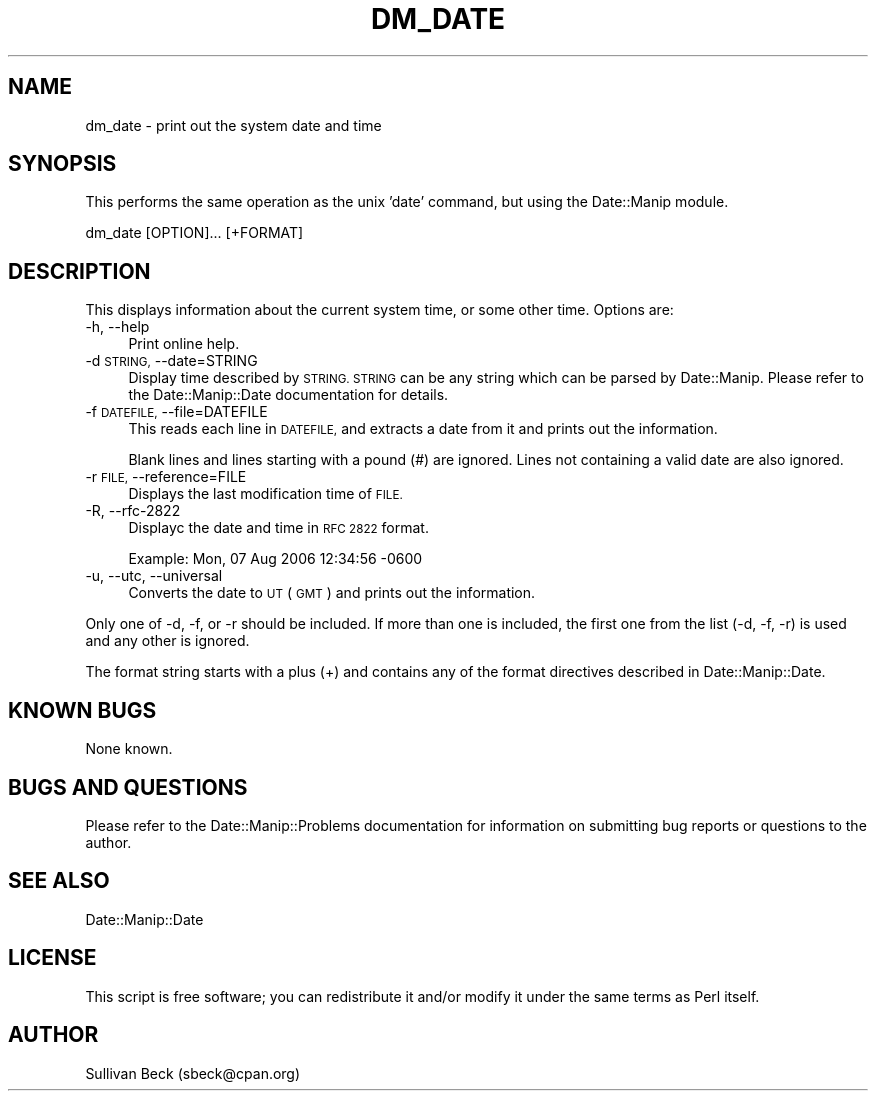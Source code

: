.\" Automatically generated by Pod::Man 4.14 (Pod::Simple 3.43)
.\"
.\" Standard preamble:
.\" ========================================================================
.de Sp \" Vertical space (when we can't use .PP)
.if t .sp .5v
.if n .sp
..
.de Vb \" Begin verbatim text
.ft CW
.nf
.ne \\$1
..
.de Ve \" End verbatim text
.ft R
.fi
..
.\" Set up some character translations and predefined strings.  \*(-- will
.\" give an unbreakable dash, \*(PI will give pi, \*(L" will give a left
.\" double quote, and \*(R" will give a right double quote.  \*(C+ will
.\" give a nicer C++.  Capital omega is used to do unbreakable dashes and
.\" therefore won't be available.  \*(C` and \*(C' expand to `' in nroff,
.\" nothing in troff, for use with C<>.
.tr \(*W-
.ds C+ C\v'-.1v'\h'-1p'\s-2+\h'-1p'+\s0\v'.1v'\h'-1p'
.ie n \{\
.    ds -- \(*W-
.    ds PI pi
.    if (\n(.H=4u)&(1m=24u) .ds -- \(*W\h'-12u'\(*W\h'-12u'-\" diablo 10 pitch
.    if (\n(.H=4u)&(1m=20u) .ds -- \(*W\h'-12u'\(*W\h'-8u'-\"  diablo 12 pitch
.    ds L" ""
.    ds R" ""
.    ds C` ""
.    ds C' ""
'br\}
.el\{\
.    ds -- \|\(em\|
.    ds PI \(*p
.    ds L" ``
.    ds R" ''
.    ds C`
.    ds C'
'br\}
.\"
.\" Escape single quotes in literal strings from groff's Unicode transform.
.ie \n(.g .ds Aq \(aq
.el       .ds Aq '
.\"
.\" If the F register is >0, we'll generate index entries on stderr for
.\" titles (.TH), headers (.SH), subsections (.SS), items (.Ip), and index
.\" entries marked with X<> in POD.  Of course, you'll have to process the
.\" output yourself in some meaningful fashion.
.\"
.\" Avoid warning from groff about undefined register 'F'.
.de IX
..
.nr rF 0
.if \n(.g .if rF .nr rF 1
.if (\n(rF:(\n(.g==0)) \{\
.    if \nF \{\
.        de IX
.        tm Index:\\$1\t\\n%\t"\\$2"
..
.        if !\nF==2 \{\
.            nr % 0
.            nr F 2
.        \}
.    \}
.\}
.rr rF
.\" ========================================================================
.\"
.IX Title "DM_DATE 1"
.TH DM_DATE 1 "2022-06-01" "perl v5.36.0" "User Contributed Perl Documentation"
.\" For nroff, turn off justification.  Always turn off hyphenation; it makes
.\" way too many mistakes in technical documents.
.if n .ad l
.nh
.SH "NAME"
dm_date \- print out the system date and time
.SH "SYNOPSIS"
.IX Header "SYNOPSIS"
This performs the same operation as the unix 'date' command, but using
the Date::Manip module.
.PP
.Vb 1
\&   dm_date [OPTION]... [+FORMAT]
.Ve
.SH "DESCRIPTION"
.IX Header "DESCRIPTION"
This displays information about the current system time, or some
other time. Options are:
.IP "\-h, \-\-help" 4
.IX Item "-h, --help"
Print online help.
.IP "\-d \s-1STRING,\s0 \-\-date=STRING" 4
.IX Item "-d STRING, --date=STRING"
Display time described by \s-1STRING. STRING\s0 can be any string which can
be parsed by Date::Manip.  Please refer to the Date::Manip::Date
documentation for details.
.IP "\-f \s-1DATEFILE,\s0 \-\-file=DATEFILE" 4
.IX Item "-f DATEFILE, --file=DATEFILE"
This reads each line in \s-1DATEFILE,\s0 and extracts a date from it and
prints out the information.
.Sp
Blank lines and lines starting with a pound (#) are ignored. Lines
not containing a valid date are also ignored.
.IP "\-r \s-1FILE,\s0 \-\-reference=FILE" 4
.IX Item "-r FILE, --reference=FILE"
Displays the last modification time of \s-1FILE.\s0
.IP "\-R, \-\-rfc\-2822" 4
.IX Item "-R, --rfc-2822"
Displayc the date and time in \s-1RFC 2822\s0 format.
.Sp
Example: Mon, 07 Aug 2006 12:34:56 \-0600
.IP "\-u, \-\-utc, \-\-universal" 4
.IX Item "-u, --utc, --universal"
Converts the date to \s-1UT\s0 (\s-1GMT\s0) and prints out the information.
.PP
Only one of \-d, \-f, or \-r should be included. If more than
one is included, the first one from the list (\-d, \-f, \-r)
is used and any other is ignored.
.PP
The format string starts with a plus (+) and contains any
of the format directives described in Date::Manip::Date.
.SH "KNOWN BUGS"
.IX Header "KNOWN BUGS"
None known.
.SH "BUGS AND QUESTIONS"
.IX Header "BUGS AND QUESTIONS"
Please refer to the Date::Manip::Problems documentation for
information on submitting bug reports or questions to the author.
.SH "SEE ALSO"
.IX Header "SEE ALSO"
Date::Manip::Date
.SH "LICENSE"
.IX Header "LICENSE"
This script is free software; you can redistribute it and/or
modify it under the same terms as Perl itself.
.SH "AUTHOR"
.IX Header "AUTHOR"
Sullivan Beck (sbeck@cpan.org)
